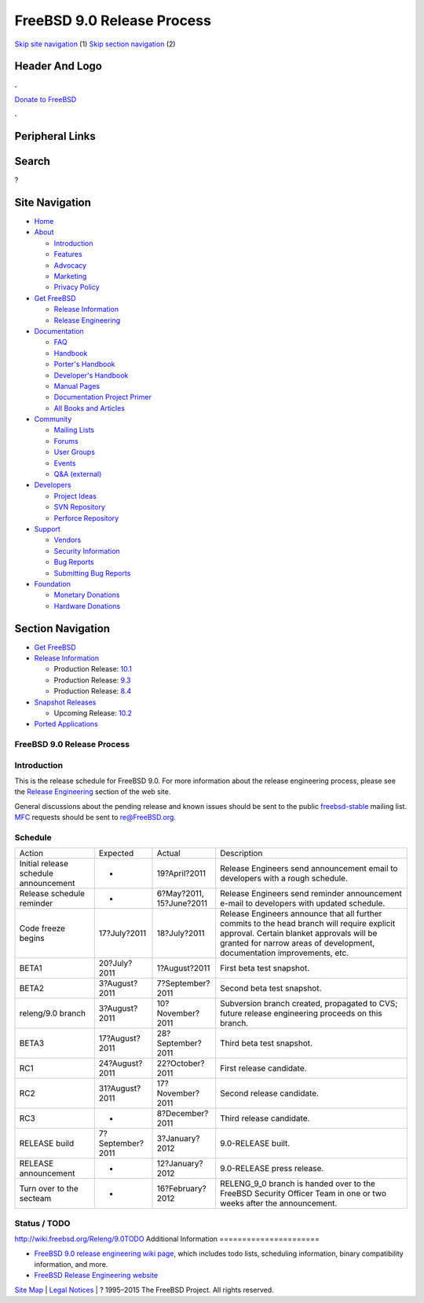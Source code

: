 ===========================
FreeBSD 9.0 Release Process
===========================

.. raw:: html

   <div id="containerwrap">

.. raw:: html

   <div id="container">

`Skip site navigation <#content>`__ (1) `Skip section
navigation <#contentwrap>`__ (2)

.. raw:: html

   <div id="headercontainer">

.. raw:: html

   <div id="header">

Header And Logo
---------------

.. raw:: html

   <div id="headerlogoleft">

|FreeBSD|

.. raw:: html

   </div>

.. raw:: html

   <div id="headerlogoright">

.. raw:: html

   <div class="frontdonateroundbox">

.. raw:: html

   <div class="frontdonatetop">

.. raw:: html

   <div>

**.**

.. raw:: html

   </div>

.. raw:: html

   </div>

.. raw:: html

   <div class="frontdonatecontent">

`Donate to FreeBSD <https://www.FreeBSDFoundation.org/donate/>`__

.. raw:: html

   </div>

.. raw:: html

   <div class="frontdonatebot">

.. raw:: html

   <div>

**.**

.. raw:: html

   </div>

.. raw:: html

   </div>

.. raw:: html

   </div>

Peripheral Links
----------------

.. raw:: html

   <div id="searchnav">

.. raw:: html

   </div>

.. raw:: html

   <div id="search">

Search
------

?

.. raw:: html

   </div>

.. raw:: html

   </div>

.. raw:: html

   </div>

Site Navigation
---------------

.. raw:: html

   <div id="menu">

-  `Home <../../>`__

-  `About <../../about.html>`__

   -  `Introduction <../../projects/newbies.html>`__
   -  `Features <../../features.html>`__
   -  `Advocacy <../../advocacy/>`__
   -  `Marketing <../../marketing/>`__
   -  `Privacy Policy <../../privacy.html>`__

-  `Get FreeBSD <../../where.html>`__

   -  `Release Information <../../releases/>`__
   -  `Release Engineering <../../releng/>`__

-  `Documentation <../../docs.html>`__

   -  `FAQ <../../doc/en_US.ISO8859-1/books/faq/>`__
   -  `Handbook <../../doc/en_US.ISO8859-1/books/handbook/>`__
   -  `Porter's
      Handbook <../../doc/en_US.ISO8859-1/books/porters-handbook>`__
   -  `Developer's
      Handbook <../../doc/en_US.ISO8859-1/books/developers-handbook>`__
   -  `Manual Pages <//www.FreeBSD.org/cgi/man.cgi>`__
   -  `Documentation Project
      Primer <../../doc/en_US.ISO8859-1/books/fdp-primer>`__
   -  `All Books and Articles <../../docs/books.html>`__

-  `Community <../../community.html>`__

   -  `Mailing Lists <../../community/mailinglists.html>`__
   -  `Forums <https://forums.FreeBSD.org>`__
   -  `User Groups <../../usergroups.html>`__
   -  `Events <../../events/events.html>`__
   -  `Q&A
      (external) <http://serverfault.com/questions/tagged/freebsd>`__

-  `Developers <../../projects/index.html>`__

   -  `Project Ideas <https://wiki.FreeBSD.org/IdeasPage>`__
   -  `SVN Repository <https://svnweb.FreeBSD.org>`__
   -  `Perforce Repository <http://p4web.FreeBSD.org>`__

-  `Support <../../support.html>`__

   -  `Vendors <../../commercial/commercial.html>`__
   -  `Security Information <../../security/>`__
   -  `Bug Reports <https://bugs.FreeBSD.org/search/>`__
   -  `Submitting Bug Reports <https://www.FreeBSD.org/support.html>`__

-  `Foundation <https://www.freebsdfoundation.org/>`__

   -  `Monetary Donations <https://www.freebsdfoundation.org/donate/>`__
   -  `Hardware Donations <../../donations/>`__

.. raw:: html

   </div>

.. raw:: html

   </div>

.. raw:: html

   <div id="content">

.. raw:: html

   <div id="sidewrap">

.. raw:: html

   <div id="sidenav">

Section Navigation
------------------

-  `Get FreeBSD <../../where.html>`__
-  `Release Information <../../releases/>`__

   -  Production Release:
      `10.1 <../../releases/10.1R/announce.html>`__
   -  Production Release:
      `9.3 <../../releases/9.3R/announce.html>`__
   -  Production Release:
      `8.4 <../../releases/8.4R/announce.html>`__

-  `Snapshot Releases <../../snapshots/>`__

   -  Upcoming Release:
      `10.2 <../../releases/10.2R/schedule.html>`__

-  `Ported Applications <../../ports/>`__

.. raw:: html

   </div>

.. raw:: html

   </div>

.. raw:: html

   <div id="contentwrap">

FreeBSD 9.0 Release Process
===========================

Introduction
============

This is the release schedule for FreeBSD 9.0. For more information about
the release engineering process, please see the `Release
Engineering <../../releng/index.html>`__ section of the web site.

General discussions about the pending release and known issues should be
sent to the public
`freebsd-stable <mailto:FreeBSD-stable@FreeBSD.org>`__ mailing list.
`MFC <../../doc/en_US.ISO8859-1/books/handbook/freebsd-glossary.html#mfc-glossary>`__
requests should be sent to re@FreeBSD.org.

Schedule
========

+-----------------------------------------+--------------------+---------------------+----------------------------------------------------------------------------------------------------------------------------------------------------------------------------------------------------------------------+
| Action                                  | Expected           | Actual              | Description                                                                                                                                                                                                          |
+-----------------------------------------+--------------------+---------------------+----------------------------------------------------------------------------------------------------------------------------------------------------------------------------------------------------------------------+
| Initial release schedule announcement   | -                  | 19?April?2011       | Release Engineers send announcement email to developers with a rough schedule.                                                                                                                                       |
+-----------------------------------------+--------------------+---------------------+----------------------------------------------------------------------------------------------------------------------------------------------------------------------------------------------------------------------+
| Release schedule reminder               | -                  | 6?May?2011,         | Release Engineers send reminder announcement e-mail to developers with updated schedule.                                                                                                                             |
|                                         |                    | 15?June?2011        |                                                                                                                                                                                                                      |
+-----------------------------------------+--------------------+---------------------+----------------------------------------------------------------------------------------------------------------------------------------------------------------------------------------------------------------------+
| Code freeze begins                      | 17?July?2011       | 18?July?2011        | Release Engineers announce that all further commits to the head branch will require explicit approval. Certain blanket approvals will be granted for narrow areas of development, documentation improvements, etc.   |
+-----------------------------------------+--------------------+---------------------+----------------------------------------------------------------------------------------------------------------------------------------------------------------------------------------------------------------------+
| BETA1                                   | 20?July?2011       | 1?August?2011       | First beta test snapshot.                                                                                                                                                                                            |
+-----------------------------------------+--------------------+---------------------+----------------------------------------------------------------------------------------------------------------------------------------------------------------------------------------------------------------------+
| BETA2                                   | 3?August?2011      | 7?September?2011    | Second beta test snapshot.                                                                                                                                                                                           |
+-----------------------------------------+--------------------+---------------------+----------------------------------------------------------------------------------------------------------------------------------------------------------------------------------------------------------------------+
| releng/9.0 branch                       | 3?August?2011      | 10?November?2011    | Subversion branch created, propagated to CVS; future release engineering proceeds on this branch.                                                                                                                    |
+-----------------------------------------+--------------------+---------------------+----------------------------------------------------------------------------------------------------------------------------------------------------------------------------------------------------------------------+
| BETA3                                   | 17?August?2011     | 28?September?2011   | Third beta test snapshot.                                                                                                                                                                                            |
+-----------------------------------------+--------------------+---------------------+----------------------------------------------------------------------------------------------------------------------------------------------------------------------------------------------------------------------+
| RC1                                     | 24?August?2011     | 22?October?2011     | First release candidate.                                                                                                                                                                                             |
+-----------------------------------------+--------------------+---------------------+----------------------------------------------------------------------------------------------------------------------------------------------------------------------------------------------------------------------+
| RC2                                     | 31?August?2011     | 17?November?2011    | Second release candidate.                                                                                                                                                                                            |
+-----------------------------------------+--------------------+---------------------+----------------------------------------------------------------------------------------------------------------------------------------------------------------------------------------------------------------------+
| RC3                                     | -                  | 8?December?2011     | Third release candidate.                                                                                                                                                                                             |
+-----------------------------------------+--------------------+---------------------+----------------------------------------------------------------------------------------------------------------------------------------------------------------------------------------------------------------------+
| RELEASE build                           | 7?September?2011   | 3?January?2012      | 9.0-RELEASE built.                                                                                                                                                                                                   |
+-----------------------------------------+--------------------+---------------------+----------------------------------------------------------------------------------------------------------------------------------------------------------------------------------------------------------------------+
| RELEASE announcement                    | -                  | 12?January?2012     | 9.0-RELEASE press release.                                                                                                                                                                                           |
+-----------------------------------------+--------------------+---------------------+----------------------------------------------------------------------------------------------------------------------------------------------------------------------------------------------------------------------+
| Turn over to the secteam                | -                  | 16?February?2012    | RELENG\_9\_0 branch is handed over to the FreeBSD Security Officer Team in one or two weeks after the announcement.                                                                                                  |
+-----------------------------------------+--------------------+---------------------+----------------------------------------------------------------------------------------------------------------------------------------------------------------------------------------------------------------------+

Status / TODO
=============

http://wiki.freebsd.org/Releng/9.0TODO
Additional Information
======================

-  `FreeBSD 9.0 release engineering wiki
   page <http://wiki.freebsd.org/Releng/9.0TODO/>`__, which includes
   todo lists, scheduling information, binary compatibility information,
   and more.
-  `FreeBSD Release Engineering website <../../releng/index.html>`__

.. raw:: html

   </div>

.. raw:: html

   </div>

.. raw:: html

   <div id="footer">

`Site Map <../../search/index-site.html>`__ \| `Legal
Notices <../../copyright/>`__ \| ? 1995–2015 The FreeBSD Project. All
rights reserved.

.. raw:: html

   </div>

.. raw:: html

   </div>

.. raw:: html

   </div>

.. |FreeBSD| image:: ../../layout/images/logo-red.png
   :target: ../..
